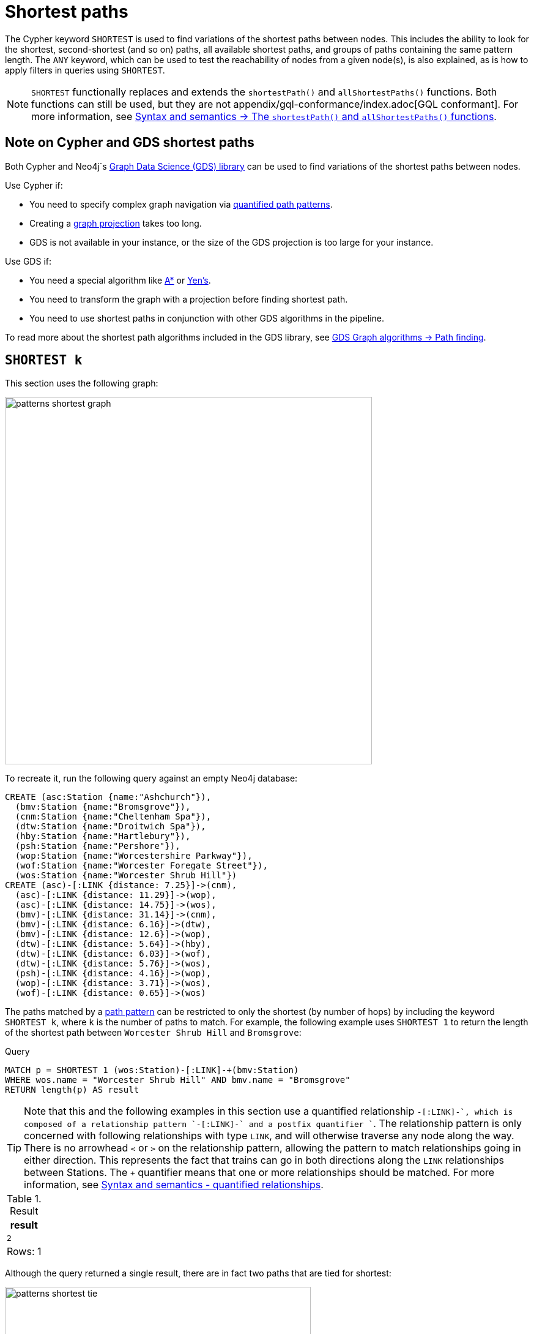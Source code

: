 :description: Information about finding the `SHORTEST` path patterns.
:page-role: new-5.21
= Shortest paths

The Cypher keyword `SHORTEST` is used to find variations of the shortest paths between nodes.
This includes the ability to look for the shortest, second-shortest (and so on) paths, all available shortest paths, and groups of paths containing the same pattern length.
The `ANY` keyword, which can be used to test the reachability of nodes from a given node(s), is also explained, as is how to apply filters in queries using `SHORTEST`.

[NOTE]
`SHORTEST` functionally replaces and extends the `shortestPath()` and `allShortestPaths()` functions.
Both functions can still be used, but they are not appendix/gql-conformance/index.adoc[GQL conformant].
For more information, see xref:patterns/reference.adoc#shortest-functions[Syntax and semantics -> The `shortestPath()` and `allShortestPaths()` functions].

[[cypher-gds-shortest]]
== Note on Cypher and GDS shortest paths

Both Cypher and Neo4j´s link:https://neo4j.com/docs/graph-data-science/current/[Graph Data Science (GDS) library] can be used to find variations of the shortest paths between nodes.

Use Cypher if:

* You need to specify complex graph navigation via xref:patterns/variable-length-patterns.adoc#quantified-path-patterns[quantified path patterns].
* Creating a link:https://neo4j.com/docs/graph-data-science/current/management-ops/graph-creation/graph-project/[graph projection] takes too long.
*  GDS is not available in your instance, or the size of the GDS projection is too large for your instance.

Use GDS if:

* You need a special algorithm like https://neo4j.com/docs/graph-data-science/current/algorithms/astar/[A*] or https://neo4j.com/docs/graph-data-science/current/algorithms/yens/[Yen’s].
* You need to transform the graph with a projection before finding shortest path.
* You need to use shortest paths in conjunction with other GDS algorithms in the pipeline.

To read more about the shortest path algorithms included in the GDS library, see https://neo4j.com/docs/graph-data-science/current/algorithms/pathfinding[GDS Graph algorithms -> Path finding].

[[shortest]]
== `SHORTEST k`

This section uses the following graph:

image::patterns_shortest_graph.svg[width="600", role="middle"]

To recreate it, run the following query against an empty Neo4j database:

[source,cypher, role=test-setup]
----
CREATE (asc:Station {name:"Ashchurch"}),
  (bmv:Station {name:"Bromsgrove"}),
  (cnm:Station {name:"Cheltenham Spa"}),
  (dtw:Station {name:"Droitwich Spa"}),
  (hby:Station {name:"Hartlebury"}),
  (psh:Station {name:"Pershore"}),
  (wop:Station {name:"Worcestershire Parkway"}),
  (wof:Station {name:"Worcester Foregate Street"}),
  (wos:Station {name:"Worcester Shrub Hill"})
CREATE (asc)-[:LINK {distance: 7.25}]->(cnm),
  (asc)-[:LINK {distance: 11.29}]->(wop),
  (asc)-[:LINK {distance: 14.75}]->(wos),
  (bmv)-[:LINK {distance: 31.14}]->(cnm),
  (bmv)-[:LINK {distance: 6.16}]->(dtw),
  (bmv)-[:LINK {distance: 12.6}]->(wop),
  (dtw)-[:LINK {distance: 5.64}]->(hby),
  (dtw)-[:LINK {distance: 6.03}]->(wof),
  (dtw)-[:LINK {distance: 5.76}]->(wos),
  (psh)-[:LINK {distance: 4.16}]->(wop),
  (wop)-[:LINK {distance: 3.71}]->(wos),
  (wof)-[:LINK {distance: 0.65}]->(wos)
----

The paths matched by a xref:patterns/fixed-length-patterns.adoc#path-patterns[path pattern] can be restricted to only the shortest (by number of hops) by including the keyword `SHORTEST k`, where `k` is the number of paths to match.
For example, the following example uses `SHORTEST 1` to return the length of the shortest path between `Worcester Shrub Hill` and `Bromsgrove`:

.Query
[source, cypher]
----
MATCH p = SHORTEST 1 (wos:Station)-[:LINK]-+(bmv:Station)
WHERE wos.name = "Worcester Shrub Hill" AND bmv.name = "Bromsgrove"
RETURN length(p) AS result
----

[TIP]
Note that this and the following examples in this section use a quantified relationship `-[:LINK]-+`, which is composed of a relationship pattern `-[:LINK]-` and a postfix quantifier `+`. The relationship pattern is only concerned with following relationships with type `LINK`, and will otherwise traverse any node along the way. There is no arrowhead `<` or `>` on the relationship pattern, allowing the pattern to match relationships going in either direction. This represents the fact that trains can go in both directions along the `LINK` relationships between Stations. The `+` quantifier means that one or more relationships should be matched. For more information, see xref:patterns/reference.adoc#quantified-relationships[Syntax and semantics - quantified relationships].

.Result
[role="queryresult",options="header,footer",cols="m"]
|===
| result

| 2

1+d|Rows: 1

|===

Although the query returned a single result, there are in fact two paths that are tied for shortest:

image::patterns_shortest_tie.svg[width="500",role="middle"]

Because `1` was specified in `SHORTEST`, only one of the paths is returned.
Which one is returned is non-deterministic.

If instead `SHORTEST 2` is specified, all shortest paths in this example would be returned, and the result would be deterministic:

.Query
[source, cypher]
----
MATCH p = SHORTEST 2 (wos:Station)-[:LINK]-+(bmv:Station)
WHERE wos.name = "Worcester Shrub Hill" AND bmv.name = "Bromsgrove"
RETURN [n in nodes(p) | n.name] AS stops
----

.Result
[role="queryresult",options="header,footer",cols="m"]
|===
| stops

| ["Worcester Shrub Hill", "Droitwich Spa", "Bromsgrove"]
| ["Worcester Shrub Hill", "Worcestershire Parkway", "Bromsgrove"]

1+d|Rows: 2

|===

Increasing the number of paths will return the next shortest paths.
Three paths are tied for the second shortest:

image::patterns_second_shortest_paths.svg[width="500",role="middle"]

The following query returns all three of the second shortest paths, along with the two shortest paths:

.Query
[source, cypher]
----
MATCH p = SHORTEST 5 (wos:Station)-[:LINK]-+(bmv:Station)
WHERE wos.name = "Worcester Shrub Hill" AND bmv.name = "Bromsgrove"
RETURN [n in nodes(p) | n.name] AS stops
----

.Result
[role="queryresult",options="header,footer",cols="m"]
|===

| stops

| ["Worcester Shrub Hill", "Droitwich Spa", "Bromsgrove"]
| ["Worcester Shrub Hill", "Worcestershire Parkway", "Bromsgrove"]
| ["Worcester Shrub Hill", "Worcester Foregate Street", "Droitwich Spa", "Bromsgrove"]
| ["Worcester Shrub Hill", "Ashchurch", "Worcestershire Parkway", "Bromsgrove"]
| ["Worcester Shrub Hill", "Ashchurch", "Cheltenham Spa", "Bromsgrove"]

1+d|Rows: 5
|===

If there had been only four possible paths between the two Stations, then only those four would have been returned.

[[all-shortest]]
== `ALL SHORTEST`

To return all paths that are tied for shortest length, use the keywords `ALL SHORTEST`:

.Query
[source,cypher]
----
MATCH p = ALL SHORTEST (wos:Station)-[:LINK]-+(bmv:Station)
WHERE wos.name = "Worcester Shrub Hill" AND bmv.name = "Bromsgrove"
RETURN [n in nodes(p) | n.name] AS stops
----

.Result
[role="queryresult",options="header,footer",cols="m"]
|===
| stops

| ["Worcester Shrub Hill", "Droitwich Spa", "Bromsgrove"]
| ["Worcester Shrub Hill", "Worcestershire Parkway", "Bromsgrove"]

1+d|Rows: 2

|===


[[shortest-groups]]
== `SHORTEST k GROUPS`

To return all paths that are tied for first, second, and so on up to the kth shortest length, use `SHORTEST k GROUPS`.
For example, the following returns the first and second shortest length paths between  `Worcester Shrub Hill` and `Bromsgrove`:

.Query
[source,cypher]
----
MATCH p = SHORTEST 2 GROUPS (wos:Station)-[:LINK]-+(bmv:Station)
WHERE wos.name = "Worcester Shrub Hill" AND bmv.name = "Bromsgrove"
RETURN [n in nodes(p) | n.name] AS stops, length(p) AS pathLength
----

.Result
[role="queryresult",options="header,footer",cols="2m,m"]
|===
| stops | pathLength
| ["Worcester Shrub Hill", "Droitwich Spa", "Bromsgrove"] | 2
| ["Worcester Shrub Hill", "Worcestershire Parkway", "Bromsgrove"] | 2
| ["Worcester Shrub Hill", "Worcester Foregate Street", "Droitwich Spa", "Bromsgrove"] | 3
| ["Worcester Shrub Hill", "Ashchurch", "Worcestershire Parkway", "Bromsgrove"] | 3
| ["Worcester Shrub Hill", "Ashchurch", "Cheltenham Spa", "Bromsgrove"] | 3
2+d|Rows: 5
|===

The first group includes the two shortest paths with `pathLength = 2` (as seen in the first two rows of the results), and the second group includes the three second shortest paths with `pathLength = 3` (as seen in the last three rows of the results).

If more groups are specified than exist in the graph, only those paths that exist are returned.
For example, if the paths equal to one of the eight shortest paths are specified for `Worcester Shrub Hill` to `Bromsgrove`, only seven groups are returned:

.Query
[source,cypher]
----
MATCH p = SHORTEST 8 GROUPS (wos:Station)-[:LINK]-+(bmv:Station)
WHERE wos.name = "Worcester Shrub Hill" AND bmv.name = "Bromsgrove"
RETURN length(p) AS pathLength, count(*) AS numPaths
----

.Result
[role="queryresult",options="header,footer",cols="2*m"]
|===
| pathLength | numPaths

| 2 | 2
| 3 | 3
| 4 | 1
| 5 | 4
| 6 | 8
| 7 | 10
| 8 | 6

2+d|Rows: 7
|===

[[any]]
== `ANY`

The `ANY` keyword can be used to test the reachability of nodes from a given node(s).
It returns the same as `SHORTEST 1`, but by using the `ANY` keyword the intent of the query is clearer.
For example, the following query shows that there exists a route from `Pershore` to `Bromsgrove` where the distance between each pair of stations is less than 10 miles:

.Query
[source,cypher]
----
MATCH path = ANY
  (:Station {name: 'Pershore'})-[l:LINK WHERE l.distance < 10]-+(b:Station {name: 'Bromsgrove'})
RETURN [r IN relationships(path) | r.distance] AS distances
----

.Result
[role="queryresult",options="header,footer",cols="m"]
|===

| distances

| [4.16, 3.71, 5.76, 6.16]

1+d|Rows: 1
|===

[[partitions]]
== Partitions

When there are multiple start or end nodes matching a path pattern, the matches are partitioned into distinct pairs of start and end nodes prior to selecting the shortest paths; a partition is one distinct pair of start node and end node.
The selection of shortest paths is then done from all paths that join the start and end node of a given partition.
The results are then formed from the union of all the shortest paths found for each partition.

For example, if the start nodes of matches are bound to either `Droitwich Spa` or `Hartlebury`, and the end nodes are bound to either `Ashchurch` or `Cheltenham Spa`, there will be four distinct pairs of start and end nodes, and therefore four partitions:

[options="header",cols="a,a"]
|===
| *Start node* | *End node*

| `Droitwich Spa` | `Ashchurch`
| `Droitwich Spa` | `Cheltenham Spa`
| `Hartlebury` | `Ashchurch`
| `Hartlebury` | `Cheltenham Spa`

|===

The following query illustrates how these partitions define the sets of results within which the shortest paths are selected.
It uses a pair of xref:clauses/unwind.adoc[`UNWIND`] clauses to generate a Cartesian product of the names of the `Stations` (all possible pairs of start node and end node), followed by the `MATCH` clause to find the shortest two groups of paths for each pair of distinct start and end `Stations`:

.Query
[source,cypher]
----
UNWIND ["Droitwich Spa", "Hartlebury"] AS a
UNWIND ["Ashchurch", "Cheltenham Spa"] AS b
MATCH SHORTEST 2 GROUPS (o:Station {name: a})-[l]-+(d:Station {name: b})
RETURN o.name AS start, d.name AS end,
    size(l) AS pathLength, count(*) AS numPaths
ORDER BY start, end, pathLength
----

.Result
[role="queryresult",options="header,footer",cols="4*m"]
|===

| start | end | pathLength | numPaths

| "Droitwich Spa" | "Ashchurch" | 2 | 1
| "Droitwich Spa" | "Ashchurch" | 3 | 4
| "Droitwich Spa" | "Cheltenham Spa" | 2 | 1
| "Droitwich Spa" | "Cheltenham Spa" | 3 | 1
| "Hartlebury" | "Ashchurch" | 3 | 1
| "Hartlebury" | "Ashchurch" | 4 | 4
| "Hartlebury" | "Cheltenham Spa" | 3 | 1
| "Hartlebury" | "Cheltenham Spa" | 4 | 1

4+d|Rows: 8
|===

Each partition appears twice: once for the group of shortest paths and once for the group of second shortest paths.
For example, for the partition of `Droitwich Spa` as the `start` and `Ashchurch` as the `end`, the shortest path group (paths with length `2`) has one path, and the second shortest path group (paths with length `3`) has four paths.

[[filters]]
== Pre-filters and post-filters

The position of a filter in a shortest path query will affect whether it is applied before or after selecting the shortest paths.
To see the difference, first consider a query that returns the shortest path from `Hartlebury` to `Cheltenham Spa`:

.Query
[source,cypher]
----
MATCH SHORTEST 1
  (:Station {name: 'Hartlebury'}) 
  (()--(n))+ 
  (:Station {name: 'Cheltenham Spa'})
RETURN [stop in n[..-1] | stop.name] AS stops
----

.Result
[role="queryresult",options="header,footer",cols="m"]
|===
| stops

| ["Droitwich Spa", "Bromsgrove"]

1+d|Rows: 1
|===

Note that `n[..-1]` is a slicing operation that returns all elements of `n` except the last.
If instead, the query uses a `WHERE` clause at the `MATCH` level to filter out routes that go via Bromsgrove, the filtering is applied after the shortest paths are selected.
This results in the only solution being removed, and no results being returned:

.Query
[source,cypher]
----
MATCH SHORTEST 1 
  (:Station {name: 'Hartlebury'}) 
  (()--(n:Station))+ 
  (:Station {name: 'Cheltenham Spa'})
WHERE none(stop IN n[..-1] WHERE stop.name = 'Bromsgrove')
RETURN [stop in n[..-1] | stop.name] AS stops
----

.Result
[role="queryresult",options="header,footer",cols="m"]
|===
| stops

1+d|Rows: 0
|===

There are two ways to turn a post-filter without solutions into a pre-filter that returns solutions.
One is to inline the predicate into the path pattern:

.Query
[source,cypher]
----
MATCH SHORTEST 1
  (:Station {name: 'Hartlebury'}) 
  (()--(n:Station WHERE n.name <> 'Bromsgrove'))+
  (:Station {name: 'Cheltenham Spa'})
RETURN [stop in n[..-1] | stop.name] AS stops
----

.Result
[role="queryresult",options="header,footer",cols="m"]
|===
| stops

| ["Droitwich Spa", "Worcester Shrub Hill", "Ashchurch"]

1+d|Rows: 1
|===

The shortest journey that avoids `Bromsgrove` is now returned.

An alternative is to wrap the path pattern and filter in parentheses (leaving the `SHORTEST` keyword on the outside):

.Query
[source,cypher]
----
MATCH SHORTEST 1
  ( (:Station {name: 'Hartlebury'}) 
    (()--(n:Station))+ 
    (:Station {name: 'Cheltenham Spa'})
     WHERE none(stop IN n[..-1] WHERE stop.name = 'Bromsgrove') )
RETURN [stop in n[..-1] | stop.name] AS stops
----

.Result
[role="queryresult",options="header,footer",cols="m"]
|===
| stops

| ["Droitwich Spa", "Worcester Shrub Hill", "Ashchurch"]

1+d|Rows: 1
|===

[[pre-filter-path-variable]]
== Pre-filter with a path variable

The previous section showed how to apply a filter before the shortest path selection by the use of parentheses.
Placing a path variable declaration before the shortest path keywords, however, places it outside the scope of the parentheses.
To reference a path variable in a pre-filter, it has to be declared inside the parentheses.

To illustrate, consider this example that returns all shortest paths from `Hartlebury` to each of the other `Stations`:

.Query
[source,cypher]
----
MATCH p = SHORTEST 1 (:Station {name: 'Hartlebury'})--+(b:Station)
RETURN b.name AS destination, length(p) AS pathLength
ORDER BY pathLength, destination
----

.Result
[role="queryresult",options="header,footer",cols="2*m"]
|===
| destination | pathLength

| "Droitwich Spa" | 1
| "Bromsgrove" | 2
| "Worcester Foregate Street" | 2
| "Worcester Shrub Hill" | 2
| "Ashchurch" | 3
| "Cheltenham Spa" | 3
| "Worcestershire Parkway" | 3
| "Pershore" | 4

2+d|Rows: 8

|===

If the query is altered to only include routes that have an even number of stops, adding a `WHERE` clause at the `MATCH` level will not work, because it would be a post-filter.
It would return the results of the previous query with all routes with an odd number of stops removed:

.Query
[source,cypher]
----
MATCH p = SHORTEST 1 (:Station {name: 'Hartlebury'})--+(b:Station)
WHERE length(p) % 2 = 0
RETURN b.name AS destination, length(p) AS pathLength
ORDER BY pathLength, destination
----

.Result
[role="queryresult",options="header,footer",cols="2*m"]
|===
| destination | pathLength

| "Bromsgrove" | 2
| "Worcester Foregate Street" | 2
| "Worcester Shrub Hill" | 2
| "Pershore" | 4

2+d|Rows: 4
|===

To move the predicate to a pre-filter, the path variable should be referenced from within the parentheses, and the shortest routes with an even number of stops will be returned for all the destinations:

.Query
[source,cypher]
----
MATCH SHORTEST 1
  (p = (:Station {name: 'Hartlebury'})--+(b:Station) 
    WHERE length(p) % 2 = 0 )
RETURN b.name AS destination, length(p) AS pathLength
ORDER BY pathLength, destination
----

.Result
[role="queryresult",options="header,footer",cols="2*m"]
|===
| destination | pathLength

| "Bromsgrove" | 2
| "Worcester Foregate Street" | 2
| "Worcester Shrub Hill" | 2
| "Ashchurch" | 4
| "Cheltenham Spa" | 4
| "Droitwich Spa" | 4
| "Pershore" | 4
| "Worcestershire Parkway" | 4

2+d|Rows: 8
|===

[[shortest-path-graph-patterns]]
== Single shortest path per graph pattern

xref:patterns/non-linear-patterns.adoc#graph-patterns[Graph patterns] can contain more than one path pattern.
The exception is when one of those path patterns has a selective shortest path keyword (for more information, see xref:patterns/reference.adoc#shortest-paths-rules-selective[Syntax and semantics -> selective path selectors]), in which case it can be the only path pattern in the graph pattern.
Consider the following example of finding the shortest paths from `Droitwich Spa` to `Worcestershire Parkway` and from `Droitwich Spa` to `Cheltenham Spa` with a single `MATCH` statement:

.Invalid query
[source,cypher, role=test-fail]
----
MATCH (d:Station {name: 'Droitwich Spa'}),
      (w:Station {name: 'Worcestershire Parkway'}),
      (c:Station {name: 'Cheltenham Spa'})
MATCH p = SHORTEST 1 (d)--+(w), q = SHORTEST 1 (d)--+(c)
RETURN [stop IN nodes(p) | stop.name] AS r1,
       [stop IN nodes(q) | stop.name] AS r2
----

*Note that this is not a valid query.*
*It is shown to illustrate a problem.*

There is one shortest path from `Droitwich Spa` to `Cheltenham Spa` that goes via `Bromsgrove`.
There are two shortest paths from `Droitwich Spa` to `Worcestershire Parkway`, one via `Worcestershire Shrub Hill`, and the other via `Bromsgrove`.
As each path pattern is looking for a single shortest path, there are two possible solutions.
For the first of those solutions, the two paths follow different relationships:

image::patterns_shortest_graph_pattern1.svg[width="400", role="middle"]

For the second solution, however, both paths go via the link between `Droitwich Spa` and `Bromsgrove`:

image::patterns_shortest_graph_pattern2.svg[width="400", role="middle"]

The problem with this is that relationships are required to be unique within a given match to a graph pattern (for more information, see xref:patterns/reference.adoc#graph-patterns-rules-relationship-uniqueness[Syntax and semantics -> relationship uniqueness]).
So if this second pair of paths were selected, then the query would return no results, in contrast to the first pair of paths.
To avoid this non-determinism in the number of results, a rule is imposed whereby selective path patterns cannot be combined with any other path patterns in the same graph pattern.

If it makes sense for there to be relationships appearing more than once, the path patterns can be solved by putting them in separate `MATCH` clauses:

.Valid query
[source,cypher]
----
MATCH (d:Station {name: 'Droitwich Spa'}),
      (w:Station {name: 'Worcestershire Parkway'}),
      (c:Station {name: 'Cheltenham Spa'})
MATCH p = SHORTEST 1 (d)--+(w)
MATCH q = SHORTEST 1 (d)--+(c)
RETURN [stop IN nodes(p) | stop.name] AS r1,
       [stop IN nodes(q) | stop.name] AS r2
----

.Result
[role="queryresult",options="header,footer",cols="2*m"]
|===
| r1 | r2

| ["Droitwich Spa", "Bromsgrove", "Worcestershire Parkway"]
| ["Droitwich Spa", "Bromsgrove", "Cheltenham Spa"]

2+d|Rows: 1
|===


== Planning shortest paths queries

This section describes the operators used when planning shortest path queries.
For readers not familiar with Cypher execution plans and operators, it is recommended to first read the section xref:planning-and-tuning/execution-plans.adoc[].

There are two operators used to plan `SHORTEST` queries:

* xref:planning-and-tuning/operators/operators-detail.adoc#query-plan-stateful-shortest-path-all[`StatefulShortestPath(All)`] - uses a unidirectional breadth-first search algorithm to find shortest paths from a previously matched start node to an end node that has not yet been matched.

* xref:planning-and-tuning/operators/operators-detail.adoc#query-plan-stateful-shortest-path-into[`StatefulShortestPath(Into)`] - uses a bidirectional breadth-first search (BFS) algorithm, where two simultaneous BFS invocations are performed, one from the left boundary node and one from the right boundary node.

`StatefulShortestPath(Into)` is used by the planner when both boundary nodes in the shortest path have been matched in a `MATCH` clause previous to that containing the `SHORTEST` keyword.
It is also used when both boundary nodes match at most one node each.
Otherwise, `StatefulShortestPath(All)` is used.

For example, the left boundary node in the below query matches 9 nodes, and the right boundary node matches 3 nodes.
Using `StatefulShortestPath(Into)` requires 27 bidirectional breadth-first search (BFS) invocations, while `StatefulShortestPath(All)` requires only 3 unidirectional BFS invocations expanding from the right boundary node.
As a result, the query will use `StatefulShortestPath(All)`.

.Query planned with `StatefulShortestPath(All)`
[source,cypher]
----
MATCH
  p = ALL SHORTEST (a:Station)(()-[]-()-[]-()){1,}(b:Station)
WHERE b.name="Cheltenham Spa" OR b.name="Hartlebury" OR b.name="Pershore"
RETURN p
----

.Result
[role="queryplan", subs="attributes+"]
----
+----------------------------+----+-----------------------------------------------------------------------------------------+----------------+------+---------+----------------+------------------------+-----------+---------------------+
| Operator                   | Id | Details                                                                                 | Estimated Rows | Rows | DB Hits | Memory (Bytes) | Page Cache Hits/Misses | Time (ms) | Pipeline            |
+----------------------------+----+-----------------------------------------------------------------------------------------+----------------+------+---------+----------------+------------------------+-----------+---------------------+
| +ProduceResults            |  0 | p                                                                                       |             52 |   45 |       0 |              0 |                    0/0 |     0.103 |                     |
| |                          +----+-----------------------------------------------------------------------------------------+----------------+------+---------+----------------+------------------------+-----------+                     |
| +Projection                |  1 | (a) ((anon_12)-[anon_14]-(anon_13)-[anon_11]-())* (b) AS p                              |             52 |   45 |       0 |                |                    0/0 |     3.000 |                     |
| |                          +----+-----------------------------------------------------------------------------------------+----------------+------+---------+----------------+------------------------+-----------+                     |
| +StatefulShortestPath(All) |  2 | SHORTEST 1 GROUPS (a) ((`anon_5`)-[`anon_6`]-(`anon_7`)-[`anon_8`]-(`anon_9`)){1, } (b) |             52 |   45 |     232 |          19687 |                    0/0 |    66.022 | In Pipeline 1       |
| |                          |    |         expanding from: b                                                               |                |      |         |                |                        |           |                     |
| |                          |    |     inlined predicates: a:Station                                                       |                |      |         |                |                        |           |                     |
| |                          +----+-----------------------------------------------------------------------------------------+----------------+------+---------+----------------+------------------------+-----------+---------------------+
| +Filter                    |  3 | b.name IN [$autostring_0, $autostring_1, $autostring_2]                                 |              1 |    3 |      18 |              0 |                        |           |                     |
| |                          +----+-----------------------------------------------------------------------------------------+----------------+------+---------+----------------+                        |           |                     |
| +NodeByLabelScan           |  4 | b:Station                                                                               |             10 |    9 |      10 |            376 |                    3/0 |     2.487 | Fused in Pipeline 0 |
+----------------------------+----+-----------------------------------------------------------------------------------------+----------------+------+---------+----------------+------------------------+-----------+---------------------+
----


However, the heuristic to favor `StatefulShortestPath(All)` can lead to worse query performance.
To have the planner choose the `StatefulShortestPath(Into)` instead, rewrite the query using a xref:subqueries/call-subquery.adoc[`CALL` subquery], which will execute once for each incoming row.

For example, in the below query, using a `CALL` subquery ensures that the planner binds `a` and `b` to exactly one `Station` node respectively for each executed row, and this forces it to use `StatefulShortestPath(Into)` for each invocation of the `CALL` subquery.


.Query rewritten to use `StatefulShortestPath(Into)`
[source,cypher]
----
MATCH
  (a:Station),
  (b:Station)
WHERE b.name="Cheltenham Spa" OR b.name="Hartlebury" OR b.name="Pershore"
CALL {
  WITH a, b
  MATCH
    p = ALL SHORTEST (a)(()-[]-()-[]-()){1,}(b)
  RETURN p
}
RETURN p
----

.Result
[role="queryplan", subs="attributes+"]
----
+-----------------------------+----+-----------------------------------------------------------------------------------------+----------------+------+---------+----------------+------------------------+-----------+---------------------+
| Operator                    | Id | Details                                                                                 | Estimated Rows | Rows | DB Hits | Memory (Bytes) | Page Cache Hits/Misses | Time (ms) | Pipeline            |
+-----------------------------+----+-----------------------------------------------------------------------------------------+----------------+------+---------+----------------+------------------------+-----------+---------------------+
| +ProduceResults             |  0 | p                                                                                       |             52 |   45 |       0 |              0 |                    0/0 |     0.110 |                     |
| |                           +----+-----------------------------------------------------------------------------------------+----------------+------+---------+----------------+------------------------+-----------+                     |
| +Projection                 |  1 | (a) ((anon_12)-[anon_14]-(anon_13)-[anon_11]-())* (b) AS p                              |             52 |   45 |       0 |                |                    0/0 |     2.371 |                     |
| |                           +----+-----------------------------------------------------------------------------------------+----------------+------+---------+----------------+------------------------+-----------+                     |
| +StatefulShortestPath(Into) |  2 | SHORTEST 1 GROUPS (a) ((`anon_5`)-[`anon_6`]-(`anon_7`)-[`anon_8`]-(`anon_9`)){1, } (b) |             52 |   45 |     592 |          24494 |                    0/0 |    69.275 | In Pipeline 3       |
| |                           +----+-----------------------------------------------------------------------------------------+----------------+------+---------+----------------+------------------------+-----------+---------------------+
| +CartesianProduct           |  3 |                                                                                         |             14 |   27 |       0 |           1912 |                        |     0.965 | In Pipeline 2       |
| |\                          +----+-----------------------------------------------------------------------------------------+----------------+------+---------+----------------+------------------------+-----------+---------------------+
| | +Filter                   |  4 | b.name IN [$autostring_0, $autostring_1, $autostring_2]                                 |              1 |    3 |      18 |              0 |                        |           |                     |
| | |                         +----+-----------------------------------------------------------------------------------------+----------------+------+---------+----------------+                        |           |                     |
| | +NodeByLabelScan          |  5 | b:Station                                                                               |             10 |    9 |      10 |            392 |                    3/0 |     2.228 | Fused in Pipeline 1 |
| |                           +----+-----------------------------------------------------------------------------------------+----------------+------+---------+----------------+------------------------+-----------+---------------------+
| +NodeByLabelScan            |  6 | a:Station                                                                               |             10 |    9 |      10 |            376 |                    1/0 |     1.488 | In Pipeline 0       |
+-----------------------------+----+-----------------------------------------------------------------------------------------+----------------+------+---------+----------------+------------------------+-----------+---------------------+
----

[TIP]
Sometimes the planner cannot make reliable estimations about how many nodes a pattern node will match.
Consider using a xref:constraints/index.adoc#unique-node-property[uniqueness constraint] where applicable to help the planner get more reliable estimates.
